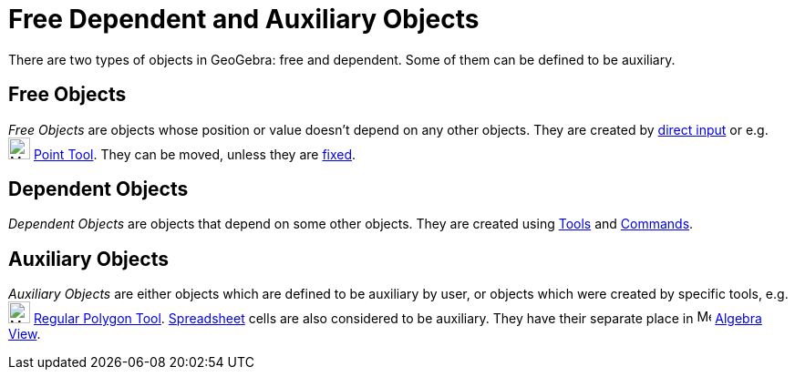= Free Dependent and Auxiliary Objects

There are two types of objects in GeoGebra: free and dependent. Some of them can be defined to be auxiliary.

== [#Free_Objects]#Free Objects#

_Free Objects_ are objects whose position or value doesn't depend on any other objects. They are created by
xref:/Input_Bar.adoc[direct input] or e.g. image:24px-Mode_point.svg.png[Mode point.svg,width=24,height=24]
xref:/tools/Point_Tool.adoc[Point Tool]. They can be moved, unless they are xref:/Object_Properties.adoc[fixed].

== [#Dependent_Objects]#Dependent Objects#

_Dependent Objects_ are objects that depend on some other objects. They are created using xref:/Tools.adoc[Tools] and
xref:/Commands.adoc[Commands].

== [#Auxiliary_Objects]#Auxiliary Objects#

_Auxiliary Objects_ are either objects which are defined to be auxiliary by user, or objects which were created by
specific tools, e.g. image:24px-Mode_regularpolygon.svg.png[Mode regularpolygon.svg,width=24,height=24]
xref:/tools/Regular_Polygon_Tool.adoc[Regular Polygon Tool]. xref:/Spreadsheet_View.adoc[Spreadsheet] cells are also
considered to be auxiliary. They have their separate place in image:16px-Menu_view_algebra.svg.png[Menu view
algebra.svg,width=16,height=16] xref:/Algebra_View.adoc[Algebra View].
